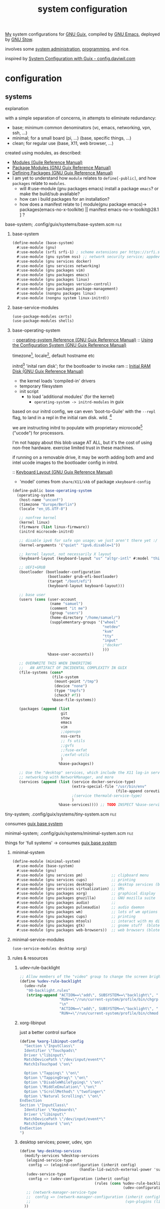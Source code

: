 :PROPERTIES:
:ID:       53b915d9-5347-4878-832c-713a45b5be75
:END:
#+title: system configuration
#+PROPERTY: header-args    :tangle-mode (identity #o444)
#+PROPERTY: header-args:sh :tangle-mode (identity #o555)

[[id:2e1b78ef-de6f-4af9-8a89-5d5ffe12a3ba][My]] system configurations for [[id:959414da-620e-473b-80fc-1918fb459c02][GNU Guix]], compiled by [[id:953e0494-76b3-4ab7-bfe6-944e178b59dd][GNU Emacs]], deployed by [[id:884406e4-0851-4dc3-a6d3-cfe1c9fa1b2b][GNU
Stow]].

involves some [[id:f43fa203-367c-44a9-9762-e623f4ae41d1][system administration]], [[id:5f896cd4-d7b8-44d2-a40d-ccdae1b80c33][programming]], and rice.

inspired by [[https://config.daviwil.com/systems][System Configuration with Guix - config.daviwil.com]]

* configuration
** systems
**** explanation
with a simple separation of concerns, in attempts to eliminate redundancy:
- base; minimum common denominators    (vc, emacs, networking, vpn, ssh, ...)
- minimal; for a small board (pi, ...) (base, specific things, ...)
- clean; for regular use               (base, X11, web browser, ...)

created using modules, as described:
- [[https://www.gnu.org/software/guile/manual/html_node/Modules.html#Modules][Modules (Guile Reference Manual)]]
- [[https://guix.gnu.org/en/manual/en/html_node/Package-Modules.html#Package-Modules][Package Modules (GNU Guix Reference Manual)]]
- [[https://guix.gnu.org/en/manual/en/html_node/Defining-Packages.html#Defining-Packages][Defining Packages (GNU Guix Reference Manual)]]
- I am yet to understand how ~module~ relates to ~define[-public]~, and how ~packages~
  relate to ~modules~.
  - will #:use-module (gnu packages emacs) install a package ~emacs~? or make the build/sub available?
  - how can i build packages for an installation?
  - how does a manifest relate to [ module(gnu package emacs)-> packages(emacs-no-x-toolkite) || manifest emacs-no-x-toolkit@28.1 ] ?

**** base-system;    .config/guix/systems/base-system.scm :file:
:PROPERTIES:
:ID:       61f53bfc-e34f-42ac-9dea-6f5e57f9a056
:ROAM_ALIASES: "guix base system"
:END:
***** base-system
#+begin_src scheme :tangle .config/guix/systems/base-system.scm
(define-module (base-system)
  #:use-module (gnu)
  #:use-module (srfi srfi-1) ; scheme extensions per https://srfi.schemers.org/srfi-159/srfi-159.html
  #:use-module (gnu system nss) ;; network security service; appdev ssl,tls, etc
  #:use-module (gnu services docker)
  #:use-module (gnu services networking)
  #:use-module (gnu packages vim)
  #:use-module (gnu packages emacs)
  #:use-module (gnu packages linux)
  #:use-module (gnu packages version-control)
  #:use-module (gnu packages package-management)
  #:use-module (nongnu packages linux)
  #:use-module (nongnu system linux-initrd))
#+end_src
***** base-service-modules
#+begin_src scheme :tangle .config/guix/systems/base-system.scm
(use-package-modules certs)
(use-package-modules shells)

#+end_src
***** base-operating-system
:: [[https://guix.gnu.org/en/manual/en/html_node/operating_002dsystem-Reference.html#operating_002dsystem-Reference][operating-system Reference (GNU Guix Reference Manual)]]
:: [[https://guix.gnu.org/en/manual/en/html_node/Using-the-Configuration-System.html][Using the Configuration System (GNU Guix Reference Manual)]]

timezone[fn:1], locale[fn:2], default hostname etc

initrd[fn:3] 'inital ram disk'; for the bootloader to invoke ram
:: [[https://guix.gnu.org/en/manual/en/html_node/Initial-RAM-Disk.html][Initial RAM Disk (GNU Guix Reference Manual)]]
- the kernel loads 'compiled-in' drivers
- temporary filesystem
- init script
  - to load 'additional modules' (for the kernel)
    - ~operating-system -> initrd-modules~ in guix

based on our initrd config, we can even 'boot-to-Guile' with the ~--repl~ flag, to land in a repl in the initial ram disk. wild. [fn:5]

we are instructing initrd to populate with proprietary microcode[fn:4] ("ucode")
for processors.

I'm not happy about this blob usage AT ALL, but it's the cost of using non-free
hardware. exercise limited trust in these machines.

if running on a removable drive, it may be worth adding both amd
and intel ucode images to the bootloader config in initrd.

:: [[https://guix.gnu.org/en/manual/en/html_node/Keyboard-Layout.html][Keyboard Layout (GNU Guix Reference Manual)]]
- 'model' comes from ~share/X11/xkb~ of package ~xkeyboard-config~
#+begin_src scheme :tangle .config/guix/systems/base-system.scm
(define-public base-operating-system
  (operating-system
   (host-name "unconf")
   (timezone "Europe/Berlin")
   (locale "en_US.UTF-8")

   ;; nonfree kernel
   (kernel linux)
   (firmware (list linux-firmware))
   (initrd microcode-initrd)

   ;; disable ipv6 for safe vpn usage; we just aren't there yet :/
   (kernel-arguments '("quiet" "ipv6.disable=1"))

   ;; kernel layout, not necessarily X layout
   (keyboard-layout (keyboard-layout "us" "altgr-intl" #:model "thinkpad"))

   ;; UEFI+GRUB
   (bootloader (bootloader-configuration
                (bootloader grub-efi-bootloader)
                (target "/boot/efi")
                (keyboard-layout keyboard-layout)))

   ;; base user
   (users (cons (user-account
                 (name "samuel")
                 (comment "it me")
                 (group "users")
                 (home-directory "/home/samuel/")
                 (supplementary-groups '("wheel"
                                         "netdev"
                                         "kvm"
                                         "tty"
                                         "input"
                                         ;"docker"
                                         )))
                %base-user-accounts))

   ;; OVERWRITE THIS WHEN INHERITING
   ;;   AN ARTIFACT OF INCIDENTAL COMPLEXITY IN GUIX
   (file-systems (cons*
                  (file-system
                   (mount-point "/tmp")
                   (device "none")
                   (type "tmpfs")
                   (check? #f))
                  %base-file-systems))

   (packages (append (list
                      git
                      stow
                      emacs
                      vim
                      ;;openvpn
                      nss-certs
                      ;; fs utils
                      ;;gvfs
                      ;;fuse-exfat
                      ;;exfat-utils
                      )
                     %base-packages))

   ;; Use the "desktop" services, which include the X11 log-in service,
   ;; networking with NetworkManager, and more
   (services (append (list (service docker-service-type)
                           (extra-special-file "/usr/bin/env"
                                               (file-append coreutils "/bin/env"))
                           ;(service thermald-service-type)
                           )
                     %base-services)))) ;; TODO INSPECT %base-services
#+end_src

**** tiny-system;    .config/guix/systems/tiny-system.scm :file:
:PROPERTIES:
:ID:       2c540af7-a823-4ce8-b8ea-eee0372749bc
:ROAM_ALIASES: "guix tiny system"
:END:

consumes [[id:61f53bfc-e34f-42ac-9dea-6f5e57f9a056][guix base system]]
**** minimal-system; .config/guix/systems/minimal-system.scm :file:
:PROPERTIES:
:ID:       1134d479-ddd6-4963-a001-aa84f471db49
:ROAM_ALIASES: "guix minimal system"
:END:
things for 'full systems' -> consumes [[id:61f53bfc-e34f-42ac-9dea-6f5e57f9a056][guix base system]]
***** minimal-system
#+begin_src scheme :tangle .config/guix/systems/minimal-system.scm
(define-module (minimal-system)
  #:use-module (base-system)
  #:use-module (gnu)
  #:use-module (gnu services pm)             ;; clipboard menu
  #:use-module (gnu services cups)           ;; printing
  #:use-module (gnu services desktop)        ;; desktop services (blote)
  #:use-module (gnu services virtualization) ;; VMs
  #:use-module (gnu packages xorg)           ;; graphical display
  #:use-module (gnu packages gnuzilla)       ;; GNU mozilla suite
  #:use-module (gnu packages audio)          ;;
  #:use-module (gnu packages pulseaudio)     ;; audio daemon
  #:use-module (gnu packages wm)             ;; lots of wm options (blote)
  #:use-module (gnu packages cups)           ;; printing
  #:use-module (gnu packages mtools)         ;; interact with ms disks
  #:use-module (gnu packages gtk)            ;; gnome stuff  (blote)
  #:use-module (gnu packages web-browsers))  ;; web browsers (blote)
#+end_src
***** minimal-service-modules
#+begin_src scheme :tangle .config/guix/systems/minimal-system.scm
(use-service-modules desktop xorg)
#+end_src
***** rules & resources
****** udev-rule-backlight
#+begin_src scheme :tangle .config/guix/systems/minimal-system.scm
;; Allow members of the "video" group to change the screen brightness.
(define %udev-rule-backlight
  (udev-rule
   "90-backlight.rules"
   (string-append "ACTION==\"add\", SUBSYSTEM==\"backlight\", "
                  "RUN+=\"/run/current-system/profile/bin/chgrp video /sys/class/backlight/%k/brightness\""
                  "\n"
                  "ACTION==\"add\", SUBSYSTEM==\"backlight\", "
                  "RUN+=\"/run/current-system/profile/bin/chmod g+w /sys/class/backlight/%k/brightness\"")))

#+end_src

#+RESULTS:
****** xorg-libinput
just a better control surface
#+begin_src scheme :tangle .config/guix/systems/minimal-system.scm
(define %xorg-libinput-config
  "Section \"InputClass\"
  Identifier \"Touchpads\"
  Driver \"libinput\"
  MatchDevicePath \"/dev/input/event*\"
  MatchIsTouchpad \"on\"

  Option \"Tapping\" \"on\"
  Option \"TappingDrag\" \"on\"
  Option \"DisableWhileTyping\" \"on\"
  Option \"MiddleEmulation\" \"on\"
  Option \"ScrollMethod\" \"twofinger\"
  Option \"Natural Scrolling\" \"on\"
EndSection
Section \"InputClass\"
  Identifier \"Keyboards\"
  Driver \"libinput\"
  MatchDevicePath \"/dev/input/event*\"
  MatchIsKeyboard \"on\"
EndSection
")
#+end_src
****** desktop services; power, udev, vpn
#+begin_src scheme :tangle .config/guix/systems/minimal-system.scm
(define %my-desktop-services
  (modify-services %desktop-services
   (elogind-service-type
    config => (elogind-configuration (inherit config)
                           (handle-lid-switch-external-power 'suspend)))
   (udev-service-type
    config => (udev-configuration (inherit config)
                                  (rules (cons %udev-rule-backlight
                                               (udev-configuration-rules config)))))
   ;; (network-manager-service-type
   ;;  config => (network-manager-configuration (inherit config)
   ;;                                           (vpn-plugins (list     network-manager-openvpn))))
  ))
#+end_src

***** minimal-operating-system
- [[https://guix.gnu.org/en/manual/en/html_node/Desktop-Services.html#index-_0025desktop_002dservices][Desktop Services (GNU Guix Reference Manual)]]
#+begin_src scheme :tangle .config/guix/systems/minimal-system.scm
(define-public minimal-operating-system
  (operating-system
   (inherit base-operating-system)

   (services (cons* ;; virtualisation
                    (service libvirt-service-type
                             (libvirt-configuration
                              (unix-sock-group "libvirt")
                              (tls-port "16555")))
                    ;; bluetooth
                    ;(bluetooth-service #:auto-enable? #t)
                    ;; X11
                    (set-xorg-configuration
                     (xorg-configuration
                      (keyboard-layout keyboard-layout)
                      (extra-config (list %xorg-libinput-config))))
                    %my-desktop-services))

   (packages
    (append (list pulseaudio)
                  ;bluez
                  ;bluez-alsa
                  ;tlp
                  ;;
                  ;fx86-input-libinput
                  ;; wms
                  ;dmenu emacs-exwm emacs-desktop-environment
            (operating-system-packages base-operating-system)))))
#+end_src


** devices
*** qzdl :@home:
consuming [[id:1134d479-ddd6-4963-a001-aa84f471db49][guix minimal system]]
*** donutrust :@work:
my thinkpad x1 carbon; a work machine
#+begin_src scheme :tangle .config/guix/systems/donutrust-system.scm
;; GENERATED BY ~/dotfiles/systems.org

(define-module (donutrust)
 #:use-module (minimal-system)
 #:use-module (gnu))

(operating-system
 (inherit minimal-operating-system)
 (host-name "donutrust")

 (mapped-devices
  (list (mapped-device
         (source (uuid "c9042f21-04bd-48ff-9295-5e314f1d4b37"))
         (target "sys-root")
         (type luks-device-mapping))))

 (file-systems (cons*
                (file-system
                 (device (file-system-label "sys-root"))
                 (mount-point "/")
                 (type "ext4")
                 (dependencies mapped-devices))
                (file-system
                 (device "/dev/nvme0n1p1")
                 (mount-point "/boot/efi")
                 (type "vfat"))
                %base-file-systems)))
#+end_src
*** cleanpi

** installation image
:: https://gitlab.com/nonguix/nonguix/blob/master/nongnu/system/install.scm

*** .config/guix/systems/install.scm
#+begin_src scheme :tangle .config/guix/systems/install.scm
;;; Copyright © 2019 Alex Griffin <a@ajgrf.com>
;;; Copyright © 2019 Pierre Neidhardt <mail@ambrevar.xyz>
;;;
;;; This program is free software: you can redistribute it and/or modify

;;; it under the terms of the GNU General Public License as published by
;;; the Free Software Foundation, either version 3 of the License, or
;;; (at your option) any later version.
;;;
;;; This program is distributed in the hope that it will be useful,
;;; but WITHOUT ANY WARRANTY; without even the implied warranty of
;;; MERCHANTABILITY or FITNESS FOR A PARTICULAR PURPOSE.  See the
;;; GNU General Public License for more details.
;;;
;;; You should have received a copy of the GNU General Public License
;;; along with this program.  If not, see <https://www.gnu.org/licenses/>.

;; Generate a bootable image (e.g. for USB sticks, etc.) with:
;; <exec-shell-cmd "guix system disk-image nongnu/system/install.scm">

(define-module (nongnu system install)
  #:use-module (gnu system)
  #:use-module (gnu system install)
  #:use-module (nongnu packages linux)
  ;; #:use-module (base-system)
  ;; #:use-module (tiny-system)
  #:use-module (gnu packages version-control)
  #:use-module (gnu packages vim)
  #:use-module (gnu packages curl)
  #:use-module (gnu packages emacs)
  #:use-module (gnu packages package-management)
  #:export (installation-os-nonfree))

(define installation-os-nonfree
  (operating-system
    (inherit installation-os)
    (kernel linux)
    (firmware (list linux-firmware))
    (kernel-arguments '("net.ifnames=0"))

    (packages (append (list git curl stow vim emacs-no-x-toolkit)
                      ;; (operating-system-packages base-operating-system)
                      (operating-system-packages installation-os)))))

installation-os-nonfree
#+end_src

** packages
*** v4l2loopback-linux-module
virtual video devices; hijack the webcam feed, or stream an application though loopback
*** mtools :core:
:: [[https://www.gnu.org/software/mtools/][Mtools - GNU Project - Free Software Foundation]]
*** gnuzilla
[[id:186a4daf-02ea-445b-9469-9909a5d7fb05][firefox]]

** channels
:: [[https://guix.gnu.org/en/manual/en/html_node/Channels.html#Channels][Channels (GNU Guix Reference Manual)]]
- [[https://gitlab.com/nonguix/nonguix][Nonguix / nonguix · GitLab]]; nonfree linux-kernel for wifi drivers

*** .config/guix/channels.scm :file:
#+begin_src scheme :tangle .config/guix/channels.scm
;; GENERATED BY ~/dotfiles/system.org
(list
 (channel
  (name 'guix)
  (url "https://git.savannah.gnu.org/git/guix.git"))
 (channel
  (name 'nonguix)
  (url "https://gitlab.com/nonguix/nonguix")))
  #+end_src
** emacs config as-a-package
basically, to be able to update my emacs config with ~guix pull~
* compilation
** tangle-dotfiles.el
#+begin_src emacs-lisp
(require 'org)

(defun qz/tangle-sys ()
  (interactive)
;; Don't ask when evaluating code blocks
(setq-local org-confirm-babel-evaluate nil)

(let* ((dotfiles-path (expand-file-name "~/dotfiles/"))
       (org-files (directory-files dotfiles-path nil "\\.org$")))

  (defun dw/tangle-org-file (org-file)
    (message "\n\033[1;32mUpdating %s\033[0m\n" org-file)
    (org-babel-tangle-file (expand-file-name org-file dotfiles-path)))

  ;; Tangle Systems.org first
  (dw/tangle-org-file "systems.org")

  (dolist (org-file org-files)
    (unless (member org-file '("README.org" "systems.org"))
      (dw/tangle-org-file org-file)))))

(qz/tangle-sys)
#+end_src

#+RESULTS:

* Footnotes
[fn:5] [[https://www.gnu.org/software/guile/manual/html_node/Using-Guile-Interactively.html#Using-Guile-Interactively][Using Guile Interactively (Guile Reference Manual)]]
[fn:4] [[https://wiki.archlinux.org/title/microcode][Microcode - ArchWiki]]

[fn:3] [[https://www.kernel.org/doc/html/latest/admin-guide/initrd.html][Using the initial RAM disk (initrd) — The Linux Kernel documentation]]
[fn:2] [[https://www.tecmint.com/set-system-locales-in-linux/][How to Change or Set System Locales in Linux]]
- get: ~localectl~
- set: ~sudo localectl set-blocale LANG=en_US.UTF_8~
[fn:1] check the existing timezone with the following ([[https://www.tecmint.com/check-linux-timezone/][How to Check Timezone in Linux]])
  #+begin_src bash
  timedatectl | grep -i "time zone"
  #+end_src
